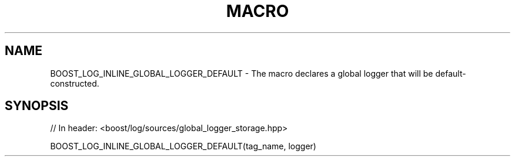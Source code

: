 .\"Generated by db2man.xsl. Don't modify this, modify the source.
.de Sh \" Subsection
.br
.if t .Sp
.ne 5
.PP
\fB\\$1\fR
.PP
..
.de Sp \" Vertical space (when we can't use .PP)
.if t .sp .5v
.if n .sp
..
.de Ip \" List item
.br
.ie \\n(.$>=3 .ne \\$3
.el .ne 3
.IP "\\$1" \\$2
..
.TH "MACRO " 3 "" "" ""
.SH "NAME"
BOOST_LOG_INLINE_GLOBAL_LOGGER_DEFAULT \- The macro declares a global logger that will be default\-constructed\&.
.SH "SYNOPSIS"

.sp
.nf
// In header: <boost/log/sources/global_logger_storage\&.hpp>

BOOST_LOG_INLINE_GLOBAL_LOGGER_DEFAULT(tag_name, logger)
.fi

